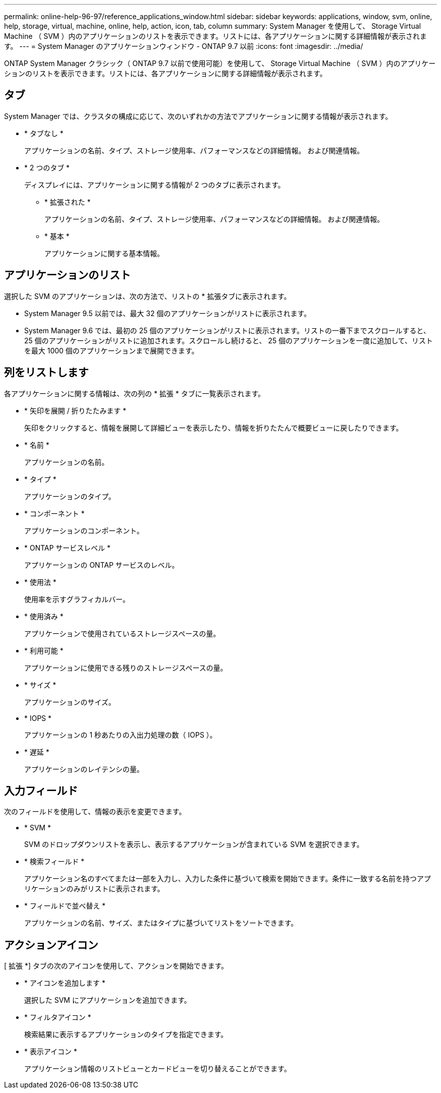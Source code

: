 ---
permalink: online-help-96-97/reference_applications_window.html 
sidebar: sidebar 
keywords: applications, window, svm, online, help, storage, virtual, machine, online, help, action, icon, tab, column 
summary: System Manager を使用して、 Storage Virtual Machine （ SVM ）内のアプリケーションのリストを表示できます。リストには、各アプリケーションに関する詳細情報が表示されます。 
---
= System Manager のアプリケーションウィンドウ - ONTAP 9.7 以前
:icons: font
:imagesdir: ../media/


[role="lead"]
ONTAP System Manager クラシック（ ONTAP 9.7 以前で使用可能）を使用して、 Storage Virtual Machine （ SVM ）内のアプリケーションのリストを表示できます。リストには、各アプリケーションに関する詳細情報が表示されます。



== タブ

System Manager では、クラスタの構成に応じて、次のいずれかの方法でアプリケーションに関する情報が表示されます。

* * タブなし *
+
アプリケーションの名前、タイプ、ストレージ使用率、パフォーマンスなどの詳細情報。 および関連情報。

* * 2 つのタブ *
+
ディスプレイには、アプリケーションに関する情報が 2 つのタブに表示されます。

+
** * 拡張された *
+
アプリケーションの名前、タイプ、ストレージ使用率、パフォーマンスなどの詳細情報。 および関連情報。

** * 基本 *
+
アプリケーションに関する基本情報。







== アプリケーションのリスト

選択した SVM のアプリケーションは、次の方法で、リストの * 拡張タブに表示されます。

* System Manager 9.5 以前では、最大 32 個のアプリケーションがリストに表示されます。
* System Manager 9.6 では、最初の 25 個のアプリケーションがリストに表示されます。リストの一番下までスクロールすると、 25 個のアプリケーションがリストに追加されます。スクロールし続けると、 25 個のアプリケーションを一度に追加して、リストを最大 1000 個のアプリケーションまで展開できます。




== 列をリストします

各アプリケーションに関する情報は、次の列の * 拡張 * タブに一覧表示されます。

* * 矢印を展開 / 折りたたみます image:../media/arrow_expand_collapse_white_background.gif[""]*
+
矢印をクリックすると、情報を展開して詳細ビューを表示したり、情報を折りたたんで概要ビューに戻したりできます。

* * 名前 *
+
アプリケーションの名前。

* * タイプ *
+
アプリケーションのタイプ。

* * コンポーネント *
+
アプリケーションのコンポーネント。

* * ONTAP サービスレベル *
+
アプリケーションの ONTAP サービスのレベル。

* * 使用法 *
+
使用率を示すグラフィカルバー。

* * 使用済み *
+
アプリケーションで使用されているストレージスペースの量。

* * 利用可能 *
+
アプリケーションに使用できる残りのストレージスペースの量。

* * サイズ *
+
アプリケーションのサイズ。

* * IOPS *
+
アプリケーションの 1 秒あたりの入出力処理の数（ IOPS ）。

* * 遅延 *
+
アプリケーションのレイテンシの量。





== 入力フィールド

次のフィールドを使用して、情報の表示を変更できます。

* * SVM *
+
SVM のドロップダウンリストを表示し、表示するアプリケーションが含まれている SVM を選択できます。

* * 検索フィールド *
+
アプリケーション名のすべてまたは一部を入力し、入力した条件に基づいて検索を開始できます。条件に一致する名前を持つアプリケーションのみがリストに表示されます。

* * フィールドで並べ替え *
+
アプリケーションの名前、サイズ、またはタイプに基づいてリストをソートできます。





== アクションアイコン

[ 拡張 *] タブの次のアイコンを使用して、アクションを開始できます。

* * アイコンを追加します image:../media/add_plus_sign.gif[""]*
+
選択した SVM にアプリケーションを追加できます。

* * フィルタアイコン image:../media/filter_icon_white_background.gif[""]*
+
検索結果に表示するアプリケーションのタイプを指定できます。

* * 表示アイコン image:../media/display_icon.gif[""]*
+
アプリケーション情報のリストビューとカードビューを切り替えることができます。


